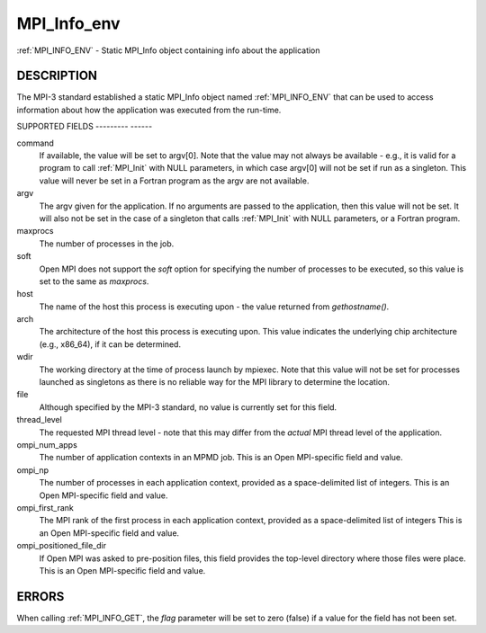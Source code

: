 .. _mpi_info_env:

MPI_Info_env
============
.. include_body

:ref:`MPI_INFO_ENV` - Static MPI_Info object containing info about the
application

DESCRIPTION
-----------

The MPI-3 standard established a static MPI_Info object named
:ref:`MPI_INFO_ENV` that can be used to access information about how the
application was executed from the run-time.

SUPPORTED FIELDS
--------- ------

command
   If available, the value will be set to argv[0]. Note that the value
   may not always be available - e.g., it is valid for a program to call
   :ref:`MPI_Init` with NULL parameters, in which case argv[0] will not be set
   if run as a singleton. This value will never be set in a Fortran
   program as the argv are not available.

argv
   The argv given for the application. If no arguments are passed to the
   application, then this value will not be set. It will also not be set
   in the case of a singleton that calls :ref:`MPI_Init` with NULL parameters,
   or a Fortran program.

maxprocs
   The number of processes in the job.

soft
   Open MPI does not support the *soft* option for specifying the number
   of processes to be executed, so this value is set to the same as
   *maxprocs*.

host
   The name of the host this process is executing upon - the value
   returned from *gethostname()*.

arch
   The architecture of the host this process is executing upon. This
   value indicates the underlying chip architecture (e.g., x86_64), if
   it can be determined.

wdir
   The working directory at the time of process launch by mpiexec. Note
   that this value will not be set for processes launched as singletons
   as there is no reliable way for the MPI library to determine the
   location.

file
   Although specified by the MPI-3 standard, no value is currently set
   for this field.

thread_level
   The requested MPI thread level - note that this may differ from the
   *actual* MPI thread level of the application.

ompi_num_apps
   The number of application contexts in an MPMD job. This is an Open
   MPI-specific field and value.

ompi_np
   The number of processes in each application context, provided as a
   space-delimited list of integers. This is an Open MPI-specific field
   and value.

ompi_first_rank
   The MPI rank of the first process in each application context,
   provided as a space-delimited list of integers This is an Open
   MPI-specific field and value.

ompi_positioned_file_dir
   If Open MPI was asked to pre-position files, this field provides the
   top-level directory where those files were place. This is an Open
   MPI-specific field and value.

ERRORS
------

| When calling :ref:`MPI_INFO_GET`, the *flag* parameter will be set to zero
  (false) if a value for the field has not been set.


.. seealso:: :ref:`MPI_Info_get` 
